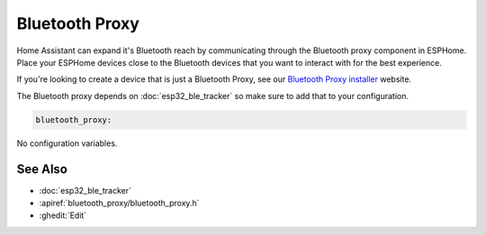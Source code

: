 Bluetooth Proxy
===============

.. seo::
    :description: Instructions for setting up the Bluetooth Proxy in ESPHome.
    :image: bluetooth.svg

Home Assistant can expand it's Bluetooth reach by communicating through
the Bluetooth proxy component in ESPHome. Place your ESPHome devices close to the
Bluetooth devices that you want to interact with for the best
experience.

If you're looking to create a device that is just a Bluetooth Proxy, see our `Bluetooth Proxy installer <https://esphome.github.io/bluetooth-proxies/>`__ website.

The Bluetooth proxy depends on :doc:`esp32_ble_tracker` so make sure to add that to your configuration.

.. code-block::

    bluetooth_proxy:

No configuration variables.

See Also
--------

- :doc:`esp32_ble_tracker`
- :apiref:`bluetooth_proxy/bluetooth_proxy.h`
- :ghedit:`Edit`
